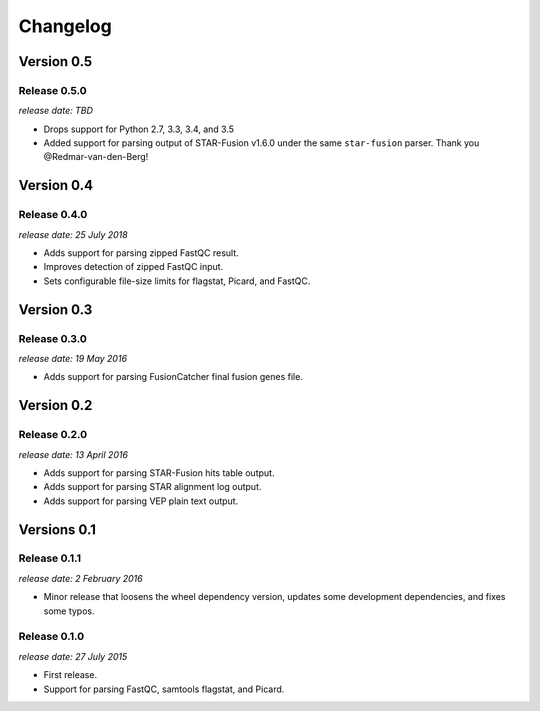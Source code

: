 .. :changelog:

Changelog
=========

Version 0.5
-----------

Release 0.5.0
^^^^^^^^^^^^^

`release date: TBD`

* Drops support for Python 2.7, 3.3, 3.4, and 3.5
* Added support for parsing output of STAR-Fusion v1.6.0 under the same
  ``star-fusion`` parser. Thank you @Redmar-van-den-Berg!


Version 0.4
-----------

Release 0.4.0
^^^^^^^^^^^^^

`release date: 25 July 2018`

* Adds support for parsing zipped FastQC result.
* Improves detection of zipped FastQC input.
* Sets configurable file-size limits for flagstat, Picard, and FastQC.


Version 0.3
-----------

Release 0.3.0
^^^^^^^^^^^^^

`release date: 19 May 2016`

* Adds support for parsing FusionCatcher final fusion genes file.


Version 0.2
-----------

Release 0.2.0
^^^^^^^^^^^^^

`release date: 13 April 2016`

* Adds support for parsing STAR-Fusion hits table output.
* Adds support for parsing STAR alignment log output.
* Adds support for parsing VEP plain text output.


Versions 0.1
------------

Release 0.1.1
^^^^^^^^^^^^^

`release date: 2 February 2016`

* Minor release that loosens the wheel dependency version, updates some
  development dependencies, and fixes some typos.

Release 0.1.0
^^^^^^^^^^^^^

`release date: 27 July 2015`

* First release.
* Support for parsing FastQC, samtools flagstat, and Picard.

